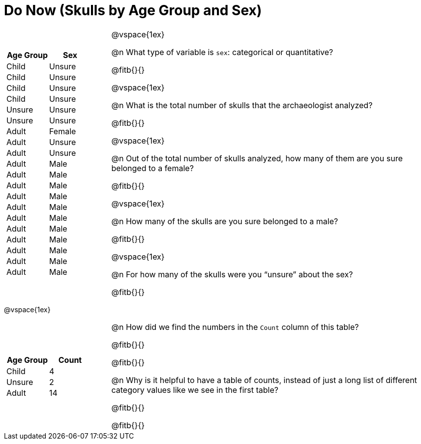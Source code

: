 = Do Now (Skulls by Age Group and Sex)

++++
<style>
.data-table td { margin: 0; padding: 0; }
</style>
++++

[cols="1a,3a"]
|===
|

[.data-table, cols="^.^1a,^.^1a", options="header"]
!===
! Age Group ! Sex
! Child		! Unsure
! Child		! Unsure
! Child		! Unsure
! Child		! Unsure
! Unsure	! Unsure
! Unsure	! Unsure
! Adult		! Female
! Adult 	! Unsure
! Adult 	! Unsure
! Adult 	! Male
! Adult 	! Male
! Adult 	! Male
! Adult 	! Male
! Adult 	! Male
! Adult 	! Male
! Adult 	! Male
! Adult 	! Male
! Adult 	! Male
! Adult 	! Male
! Adult 	! Male
!===

|
@vspace{1ex}

@n What type of variable is `sex`: categorical or quantitative?

@fitb{}{}

@vspace{1ex}

@n What is the total number of skulls that the archaeologist analyzed?

@fitb{}{}

@vspace{1ex}

@n Out of the total number of skulls analyzed, how many of them are you sure belonged to a female?

@fitb{}{}

@vspace{1ex}

@n How many of the skulls are you sure belonged to a male?

@fitb{}{}

@vspace{1ex}

@n For how many of the skulls were you “unsure” about the sex?

@fitb{}{}

|===

@vspace{1ex}

[cols="1a,3a"]
|===
|
[.data-table, cols="^.^1a,^.^1a", options="header"]
!===
! Age Group ! Count
! Child		! 4
! Unsure	! 2
! Adult		! 14
!===

|
@n How did we find the numbers in the `Count` column of this table?

@fitb{}{}

@fitb{}{}

@n  Why is it helpful to have a table of counts, instead of just a long list of different category values like we see in the first table?

@fitb{}{}

@fitb{}{}

|===
